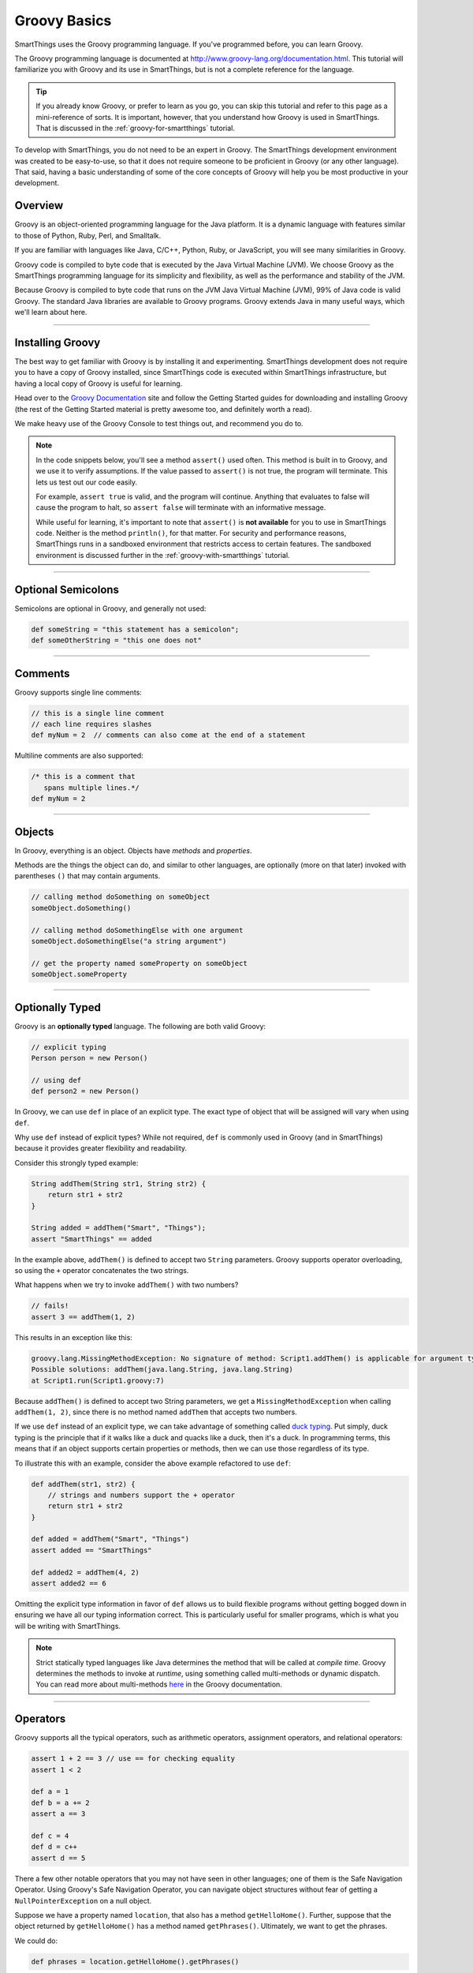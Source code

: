 .. _groovy-basics:

Groovy Basics
=============

SmartThings uses the Groovy programming language. If you've programmed before, you can learn Groovy.

The Groovy programming language is documented at http://www.groovy-lang.org/documentation.html. This tutorial will familiarize you with Groovy and its use in SmartThings, but is not a complete reference for the language.

.. tip::

    If you already know Groovy, or prefer to learn as you go, you can skip this tutorial and refer to this page as a mini-reference of sorts. It is important, however, that you understand how Groovy is used in SmartThings. That is discussed in the :ref:`groovy-for-smartthings` tutorial.

To develop with SmartThings, you do not need to be an expert in Groovy. The SmartThings development environment was created to be easy-to-use, so that it does not require someone to be proficient in Groovy (or any other language). That said, having a basic understanding of some of the core concepts of Groovy will help you be most productive in your development.

Overview
--------

Groovy is an object-oriented programming language for the Java platform. It is a dynamic language with features similar to those of Python, Ruby, Perl, and Smalltalk.

If you are familiar with languages like Java, C/C++, Python, Ruby, or JavaScript, you will see many similarities in Groovy.

Groovy code is compiled to byte code that is executed by the Java Virtual Machine (JVM). We choose Groovy as the SmartThings programming language for its simplicity and flexibility, as well as the performance and stability of the JVM.

Because Groovy is compiled to byte code that runs on the JVM Java Virtual Machine (JVM), 99% of Java code is valid Groovy. The standard Java libraries are available to Groovy programs. Groovy extends Java in many useful ways, which we'll learn about here.

----

Installing Groovy
-----------------

The best way to get familiar with Groovy is by installing it and experimenting. SmartThings development does not require you to have a copy of Groovy installed, since SmartThings code is executed within SmartThings infrastructure, but having a local copy of Groovy is useful for learning.

Head over to the `Groovy Documentation <http://www.groovy-lang.org/documentation.html>`__ site and follow the Getting Started guides for downloading and installing Groovy (the rest of the Getting Started material is pretty awesome too, and definitely worth a read).

We make heavy use of the Groovy Console to test things out, and recommend you do to.

.. note::

    In the code snippets below, you'll see a method ``assert()`` used often. This method is built in to Groovy, and we use it to verify assumptions. If the value passed to ``assert()`` is not true, the program will terminate. This lets us test out our code easily.

    For example, ``assert true`` is valid, and the program will continue. Anything that evaluates to false will cause the program to halt, so ``assert false`` will terminate with an informative message.

    While useful for learning, it's important to note that ``assert()`` is **not available** for you to use in SmartThings code. Neither is the method ``println()``, for that matter. For security and performance reasons, SmartThings runs in a sandboxed environment that restricts access to certain features. The sandboxed environment is discussed further in the :ref:`groovy-with-smartthings` tutorial.

----

Optional Semicolons
-------------------

Semicolons are optional in Groovy, and generally not used:

.. code-block:: groovy

    def someString = "this statement has a semicolon";
    def someOtherString = "this one does not"

----

Comments
--------

Groovy supports single line comments:

.. code-block:: groovy

    // this is a single line comment
    // each line requires slashes
    def myNum = 2  // comments can also come at the end of a statement

Multiline comments are also supported:

.. code-block:: groovy

    /* this is a comment that
       spans multiple lines.*/
    def myNum = 2

----

Objects
-------

In Groovy, everything is an object. Objects have *methods* and *properties*.

Methods are the things the object can do, and similar to other languages, are optionally (more on that later) invoked with parentheses ``()`` that may contain arguments.

.. code-block:: groovy

    // calling method doSomething on someObject
    someObject.doSomething()

    // calling method doSomethingElse with one argument
    someObject.doSomethingElse("a string argument")

    // get the property named someProperty on someObject
    someObject.someProperty

----

Optionally Typed
----------------

Groovy is an **optionally typed** language. The following are both valid Groovy:

.. code-block:: groovy

    // explicit typing
    Person person = new Person()

    // using def
    def person2 = new Person()

In Groovy, we can use ``def`` in place of an explicit type. The exact type of object that will be assigned will vary when using ``def``.

Why use ``def`` instead of explicit types? While not required, ``def`` is commonly used in Groovy (and in SmartThings) because it provides greater flexibility and readability.

Consider this strongly typed example:

.. code-block:: groovy

    String addThem(String str1, String str2) {
        return str1 + str2
    }

    String added = addThem("Smart", "Things");
    assert "SmartThings" == added

In the example above, ``addThem()`` is defined to accept two ``String`` parameters. Groovy supports operator overloading, so using the ``+`` operator concatenates the two strings.

What happens when we try to invoke ``addThem()`` with two numbers?

.. code-block:: groovy

    // fails!
    assert 3 == addThem(1, 2)

This results in an exception like this:

.. code-block:: bash

    groovy.lang.MissingMethodException: No signature of method: Script1.addThem() is applicable for argument types: (java.lang.Integer, java.lang.Integer) values: [1, 2]
    Possible solutions: addThem(java.lang.String, java.lang.String)
    at Script1.run(Script1.groovy:7)

Because ``addThem()`` is defined to accept two String parameters, we get a ``MissingMethodException`` when calling ``addThem(1, 2)``, since there is no method named ``addThem`` that accepts two numbers.

If we use ``def`` instead of an explicit type, we can take advantage of something called `duck typing <https://en.wikipedia.org/wiki/Duck_typing>`__. Put simply, duck typing is the principle that if it walks like a duck and quacks like a duck, then it's a duck. In programming terms, this means that if an object supports certain properties or methods, then we can use those regardless of its type.

To illustrate this with an example, consider the above example refactored to use ``def``:

.. code-block:: groovy

    def addThem(str1, str2) {
        // strings and numbers support the + operator
        return str1 + str2
    }

    def added = addThem("Smart", "Things")
    assert added == "SmartThings"

    def added2 = addThem(4, 2)
    assert added2 == 6


Omitting the explicit type information in favor of ``def`` allows us to build flexible programs without getting bogged down in ensuring we have all our typing information correct. This is particularly useful for smaller programs, which is what you will be writing with SmartThings.

.. note::

    Strict statically typed languages like Java determines the method that will be called at *compile time*. Groovy determines the methods to invoke at *runtime*, using something called multi-methods or dynamic dispatch. You can read more about multi-methods `here <http://www.groovy-lang.org/differences.html#_multi_methods>`__ in the Groovy documentation.

----

Operators
---------

Groovy supports all the typical operators, such as arithmetic operators, assignment operators, and relational operators:

.. code-block:: groovy

    assert 1 + 2 == 3 // use == for checking equality
    assert 1 < 2

    def a = 1
    def b = a += 2
    assert a == 3

    def c = 4
    def d = c++
    assert d == 5

There a few other notable operators that you may not have seen in other languages; one of them is the Safe Navigation Operator. Using Groovy's Safe Navigation Operator, you can navigate object structures without fear of getting a ``NullPointerException`` on a null object.

Suppose we have a property named ``location``, that also has a method ``getHelloHome()``. Further, suppose that the object returned by ``getHelloHome()`` has a method named ``getPhrases()``. Ultimately, we want to get the phrases.

We could do:

.. code-block:: groovy

    def phrases = location.getHelloHome().getPhrases()

But, what if ``getHelloHome()`` returns null? We'd then get a ``NullPointerException`` at runtime when trying to call ``getPhrases()`` on a null object.

If you're not familiar with Groovy, you might try something like this to avoid that:

.. code-block:: groovy

    def hh = location.getHelloHome()
    def phrases
    // recall that non-null objects are "true"
    if (hh) {
        phrases = hh.getPhrases()
    }

That works, and is valid Groovy, but we can do better. Using the safe navigation operator (``?.``), we can safely traverse the object graph. If any objects are null, the method simply will not be invoked and ``null`` will be returned.

This results in much cleaner code:

.. code-block:: groovy

    def phrases = location.getHelloHome()?.getPhrases()

In this example, if ``getHelloHome()`` is not null, we'll call the ``getPhrases()`` method on it. If it does return null, the whole expression simply returns ``null``.

If there's ever a chance of running into a ``NullPointerException`` when navigating an object structure, use the safe navigation operator to safely (and concisely) avoid it.

There are many more Groovy operators documented `here <http://docs.groovy-lang.org/latest/html/documentation/#groovy-operators>`__.

----

Strings
-------

Strings can be defined using single, double, or triple quotes:

.. code-block:: groovy

    def a = "some string"
    def b = 'another string'
    dev c = '''Triple quotes
               allow multiple
               lines'''

Strings defined with double quotes support interpolation. This allows us to substitute any Groovy expression into a String at the specified location. Interpolation is achieved using the ``${}`` syntax:

.. code-block:: groovy

    def name = "Your Name"
    def greeting = "Hello, ${name}"
    assert "Hello, Your Name" == greeting

Of course, more interesting interpolations are possible. Any expression can be placed inside the ``${}``:

.. code-block:: groovy

    def name = "Your Name"
    def greeting = "Hello, ${name.toUpperCase()}"
    assert "Hello, YOUR NAME" == greeting

You can also use the ``$`` without the ``{}`` for simple property substitutions or simple dotted expressions:

.. code-block:: groovy

    def name = "Your Name"

    // can omit the {} here
    def greeting = "Hello, $name"
    assert "Hello, Your Name" == greeting

    def person = [firstName: 'Walter', lastName: 'Sobchak']
    def greeting = "Hello, $person.firstName $person.lastName"

You'll see String interpolations frequently in SmartThings.

There are some other handy Groovy String features, like the ability to remove part of a string using the ``-`` operator:

.. code-block:: groovy

    def lannisters = "A Lannister does not always pays their debts"
    def corrected = lannisters - "does not "
    assert "A Lannister always pays their debts" == corrected

You can read more about Strings `here <http://docs.groovy-lang.org/latest/html/documentation/#all-strings>`__.

----

Lists and Maps
--------------

Groovy supports the typical collection structures like Lists and Maps in an easy-to-use way.

Here are some examples showing how to work with Lists in Groovy:

.. code-block:: groovy

    // simple list of Numbers
    def myList = [2, 3, 5, 8, 13, 21]

    // use the << operator to append items to a list
    myList << 34
    assert myList == [2, 3, 5, 8, 13, 21, 34]

    // get elements in a list
    // first element is at index 0
    assert 8 == myList[3]

    // can use negative index to start from the end
    assert 21 == myList[-2]

    // lists can support different types of data
    def myMixedList = [1, "two", true]

Maps are similarly straightforward:

.. code-block:: groovy

    // simple map of key/value pairs
    def myMap = [key1: "value1", key2: "value2"]

    // can get value for a key with the "." notation:
    assert "value1" == myMap.key1

    // can also get the value using subscript notation:
    assert "value2" == myMap['key2']

    // a list of maps
    def listOfMaps = [[key1: "val1", key2: "val2"],
                      [key1: "another val", key2: "and another"]]
    assert "another val" == listOfMaps[1].key1

While lists and maps are simple in Groovy, there are many powerful methods in the Groovy collections APIs that extend their power. You are encouraged to read the Groovy documentation for more information, but here are some cool examples:

.. code-block:: groovy

    def colors = ["red", "green", 42, "blue"]

    // remove items from a list with the "-" operator
    colors = colors - 42
    assert ["red", "green", "blue"] == colors

    def people = [[first: "Jimmy", last: "James"],
                  [first: "Bill", last: "McNeal"]]

    // The * operator allows us to invoke an action on every item in the
    // collection, returning a new list of results.
    def firstNames = people*.first
    assert ["Jimmy", "Bill"] == firstNames

    // this is also useful for invoking the same method on a collection of objects:
    def listOfStrings = ["a", "b", "c"]
    assert ["A", "B", "C"] == listOfStrings*.toUpperCase()

----

Control Structures
------------------

Groovy supports the conditional if/else syntax as you'd expect:

.. code-block:: groovy

    if (...) {
        ...
    } else if (...) {
        ...
    } else {
        ...
    }

You can also use the ``switch`` statement to handle possible values conditionally:

.. code-block:: groovy

    def deviceDescription = "presence: 1"
    def result = ""

    switch (deviceDescription) {
        case "presence: 0":
            result = "not present"
            break
        case "presence: 1":
            result = "present"
            break
        default:
            result = "unknown"
    }

    assert "present" == result

Looping is also similar to Java or C:

.. code-block:: groovy

    def result = ""
    for (int i = 0; i < 3; i++) {
        result += "Z"
    }
    assert "ZZZ" == result

You can also use the for/in loop when working with collections:

.. code-block:: groovy

    def next = 0
    for (i in [8, 13]) {
        next += i
    }
    assert next == 21

----

Calling Methods
---------------

When invoking methods, parentheses are *sometimes* optional. Methods that do not accept any parameters must include the parentheses.

.. code-block:: groovy

    def myMethod() {
        // ...
    }

    def myOtherMethod(someArg1, someArg2) {
        // ...
    }

    myMethod()          // OK
    myMethod            // error
    myOtherMethod(2, 3) // OK
    myOtherMethod 4, 5  // OK

----

.. _groovy_getters_setters:

Getters and Setters
-------------------

Groovy adds in some convenience JavaBean style getter and setter methods.
It's worth being aware of this in case you see some code that references a property that seemingly isn't defined anywhere:

    .. code-block:: groovy

        def getSomeValue() {
            return "got it"
        }

        assert "got it" == someValue

How did referencing ``someValue`` end up invoking the method ``getSomeValue()``?
When Groovy sees a reference to the property named ``someValue``, it first looks to see if it is defined somewhere.
In the above example, it is not.
So, Groovy then looks to see if there is a getter method.
JavaBean conventions specify that a properties getter method should be named beginning with "get", followed by the name of the property (with the first letter of the property capitalized).

Don't worry if that's somewhat confusing; just know that if you a reference to a property name that doesn't appear to exist, it might be invoking a getter method.

----

Defining Methods
----------------

For the most part, methods are defined and invoked as in other modern languages. There are some notable enhancements that are worth noting, however.

First, the basics. Method signatures can accept both typed and untyped arguments:

.. code-block:: groovy

    // arguments types are optional:
    def asMap(arg1, arg2) {
        return [arg1: arg2]
    }
    assert [key: "val"] == asMap("key", "val")

    // can use typed arguments as well
    Map asMapWithTypedArgs(String arg1, String arg2) {
        return [arg1: arg2]
    }
    assert [key: "another val"] = asMap("key", "another val")

The ``return`` statement is optional in a Groovy method. The value of the last expression evaluated is returned by default:

.. code-block:: groovy

    def asMap(arg1, arg2) {
        // no return statement
        [arg1: arg2]
    }
    assert [key: "val"] == asMap("key", "val")

Methods can also be defined to accept *named parameters*. This is frequently used in SmartThings, as it allows for flexible and easily-extendable methods. This is accomplished by accepting a ``Map`` parameter (the typing is optional, but used here for clarity):

.. code-block:: groovy

    def myMethod(Map params) {
        "$params.firstName, $params.lastName"
    }

    // note the lack of parentheses here also
    assert "First, Last" == myMethod firstName: "First", lastName: "Last"

Methods can also define default values for parameters. If not passed when calling the method, the default will be used:

.. code-block:: groovy

    def defaultParams(first, last, middle = "") {
        "Welcome, $first $middle $last"
    }

    def greetGeorge = defaultParams("George", "Costanza", "Louis")
    def greetKramer = defaultParams("Cosmo", "Kramer")

    assert "Welcome, George Louis Costanza" == greetGeorge
    assert "Welcome, Cosmo  Kramer" == greetKramer

Worth noting is that none of the above definitions include any type of explicit visibility modifier information. By default, when using ``def``, the method is public. Want to make your method private? It's syntactically allowed, but actually isn't respected by Groovy (gasp!). And in SmartThings, this really isn't necessary since we are not creating our own classes or object models. So, we typically just omit any visibility modifier for simplicity.

----

Exception Handling
------------------

Like other programming languages, Groovy has error conditions, or exceptions. Because Groovy is based on Java, there are similarities to how Java handles exceptions. The big difference is that Groovy *does not require you to handle so-called checked exceptions*. In Groovy, we are always free to handle exceptions if we want, or disregard them and let them percolate up the call stack.

To handle general exceptions, you can place the potentially exception-causing code in a try/catch block:

.. code-block:: groovy

    try {
        someMethodThatMightGoBoom()
    } catch (e)
        // log the error message, and/or handle in some way
    }

By not declaring the type of exception we can catch, any exception will be caught here.

----

Closures
--------

If you are most familiar with languages like C or Java, closures may be something you haven't heard of or used. You'll see a *lot* of closures being used in Groovy and SmartThings, so it's worth understanding the basics.

First, consider a simple example. Say we have a List of numbers, and want to do something with each item in the list. For our purposes, it doesn't matter what we want to do, only that we want to iterate over every item in the list and do something.

We could certainly do something like this:

.. code-block:: groovy

    def list = [1, 2, 3, 4]
    for (int i = 0; i < list.size(); i++) {
        println list[i]
    }

That works, but if you think about it, our code shouldn't have to know the details of the list's size or control iterating over its contents. All we really care about is doing something to each item!

Fortunately, because Groovy supports closures, we can rewrite the above code as:

.. code-block:: groovy

    def list [1, 2, 3, 4]
    list.each {num ->
        println num
    }

If you have a Java background, you might be thinking to yourself that Java already solves this with the for/each statement. And for simple iteration, you're right - both the for/each statement in Java and the ``each()`` method in Groovy appear to do the same thing. But, closures are much more powerful than just providing more convenient ways to iterate, as we'll see next.

Consider an example where given a list of numbers, we want to know which numbers are greater than 50. Without closures, we would probably write something like this:

.. code-block:: groovy

    def greaterThan50(nums) {
        def result = []
        for (num in nums) {
            if (num > 50) {
                result << num
            }
        }
        result
    }

    def test = greaterThan50([2, 5, 62, 50, 25, 88])
    assert 2 == test.size()
    assert test.contains(62)
    assert test.contains(88)

This is valid Groovy, but with the ability to use closures, we can write code that is much more expressive and concise:

.. code-block:: groovy

    def greaterThan50(nums) {
        // findAll returns a list of items
        // that match the condition specified in the passed-in closure
        nums.findAll {
            it > 50
        }
    }

    def test = greaterThan50([2, 5, 62, 50, 25, 88])
    assert 2 == test.size()
    assert test.contains(62)
    assert test.contains(88)

This may look very foreign to you, but once you start using and understanding closures, you'll find them *very* useful.

Simply put, Groovy Closures are anonymous blocks of code that can be passed to other methods, and those methods can then call that block of code.

The example above uses the ``findAll()`` method that is available on all Groovy collections. The method accepts a closure (defined within ``{}``) as the argument (when passing closures to methods, it is typical and preferred to *not* put parentheses around the parameters).

``findAll()`` works by calling the passed-in closure on every element in the list, and if the item meets the criteria specified in the closure (greater than 50), adds it to a new list that is returned. The closure (``{ it > 50}``) is passed the item - by default, this is available in a variable named ``it``. You can also provide a name if you wish, by using the ``->`` operator:

.. code-block:: groovy

        nums.findAll {num ->
            num > 50
        }

To deepen our understanding, we will next look at an example of creating a method that accepts a closure.

Let's say we want to print all even numbers up to a a specified number [1]_. While we can do this without closures, using them will illustrate how they work.

Here's the code to do this:

.. code-block:: groovy

    def pickEven(n, block) {
        for (int i=2; i <= n; i += 2) {
            block(i)
        }
    }

    pickEven(10) {
        println it
    }

The ``pickEven()`` method accepts an upper bound (``n``), and a closure (``block``). It iterates over all the even numbers up to the upper bound, and calls the passed-in closure on each (``block(i)``).

When we call ``pickEven()``, the closure simply calls ``println`` on each item. Running this would result in the following output:

.. code-block:: bash

    2
    4
    6
    8
    10

A final note about closures, with regards to the use of the optional parentheses. As discussed earlier, parentheses are optional when calling methods in most cases. This is no different for closures, but convention is to *not* put parentheses around closures as arguments to methods.

The above call to ``findAll()`` could be written as:

.. code-block:: groovy

    nums.findAll({ num ->
        num > 50
    })

It is idiomatic Groovy to not surround closure arguments with parentheses. When a method accepts multiple parameters, and the closure is the last parameter, the closure should be outside the parentheses.

.. code-block:: groovy

    // instead of:
    pickEven(10 {
        println it
    })

    // prefer:
    pickEven(10) {
        println it
    }

There's much more to know about closures if you're curious, but if you understand the above concepts you will know enough to use them in your SmartThings development.

----

Groovy Truth
------------

Groovy has some special definitions for what is true and what is false. It's worth understanding these definitions, as they become very valuable in writing concise, expressive Groovy code.

Boolean values behave as you'd expect:

.. code-block:: groovy

    def t = true
    def f = false

    assert t
    assert !f

If an object reference is null, it will evaluate to false:

.. code-block:: groovy

    def obj
    assert !obj

This allows us to remove some boilerplate code around null checks. If you're familiar with Java, you have probably seen code like this:

.. code-block:: groovy

    if (obj != null) {
        // ...
    }

In Groovy, we can simply do:

.. code-block:: groovy

    if (obj) {
        // ...
    }

Strings also provide some handy truthiness:

.. code-block:: groovy

    def str1 = ""
    def str2 = "some string"

    assert !str1  // empty strings are false
    assert str2

Collections also support reasonable boolean values - empty collections evaluate to ``false``:

.. code-block:: groovy

    def list1 = [1, 2, 3]
    def list2 = []
    def map1 = ['myKey': 'myValue']
    def map2 = [:]

    assert list1
    assert !list2   // empty list is false
    assert map1
    assert !map2    // empty map is false

Back to Java, you may be familiar with writing code like this:

.. code-block:: java

    Map<String, String> myMap = someMethodThatReturnsAMap();
    if (myMap != null && !myMap.isEmpty()) {
        // ...
    }

That's a lot of noise in the code just to check that the map is not empty. With Groovy, this becomes much more straightforward:

.. code-block:: groovy

    def myMap = someMethodThatReturnsAMap()
    if (myMap) {
        // here we know that the map is not null, and contains items.
    }

There's more to know about Groovy truth, but the above should get you through 99% of the code you'll see and write with SmartThings. Read more about Groovy truth in the Groovy documentation `here <http://docs.groovy-lang.org/latest/html/documentation/#Groovy-Truth>`__.

----

Default Imports
---------------

Groovy imports several Java and Groovy packages by default. The following packages are imported for us (no need to explicitly import them via the ``import`` statement):

- ``java.io.*``
- ``java.lang.*``
- ``java.math.BigDecimal``
- ``java.math.BigInteger``
- ``java.net.*``
- ``java.util.*``
- ``groovy.lang.*``
- ``groovy.util.*``

What About Classes?
-------------------

At the beginning of this tutorial, we said that Groovy is an object-oriented language. Yet, we haven't discussed creating classes in this tutorial. The reason for this is that in SmartThings, creating your own classes actually isn't possible. In SmartThings, each SmartApp or Device Type Handler is a relatively small, contained piece of code that runs in a sandboxed environment.

If you want to learn more about classes in Groovy in general or for usage outside of SmartThings, see the Groovy documentation.

----

Further Reading
---------------

There are many resources available to learn more about Groovy. As we'll see in the :ref:`groovy-for-smartthings` tutorial, there are some things about the Groovy programming language that we simplify with SmartThings, so a full knowledge of Groovy and all its capabilities is not necessary to develop with SmartThings.

If you want to learn more about Groovy, here are some good resources available online:

- The `Groovy Documentation <http://www.groovy-lang.org/documentation.html>`__ is the official language documentation.
- The `Style Guide <http://www.groovy-lang.org/style-guide.html>`__ in the Groovy documentation contains many useful guidelines and recommendations for writing idiomatic Groovy code.
- `Learn Groovy in Y minutes <http://learnxinyminutes.com/docs/groovy>`__ is an excellent, concise, and code-heavy tutorial for getting familiar with Groovy.
- `Groovy for Java Developers <https://www.timroes.de/2015/06/27/groovy-tutorial-for-java-developers/>`__ aims to get Java developers familiar with Groovy quickly.

There are also several books on Groovy. Here are a couple we know and recommend:

- `Groovy in Action <http://www.amazon.com/Groovy-Action-Dierk-246-nig/dp/1935182447>`__
- `Programming Groovy <http://www.amazon.com/Programming-Groovy-Productivity-Developer-Programmers/dp/1937785300>`__

----

Next Steps
----------

Now that you know some of the basics of Groovy, head over to our :ref:`groovy-for-smartthings` tutorial to learn how SmartThings uses Groovy in some very specific ways for development.

.. [1] This example is taken from the book `Programming Groovy: Dynamic Productivity for the Java Developer <http://www.amazon.com/Programming-Groovy-Productivity-Developer-Programmers/dp/1934356093/>`__ by Venkat Subramaniam.
